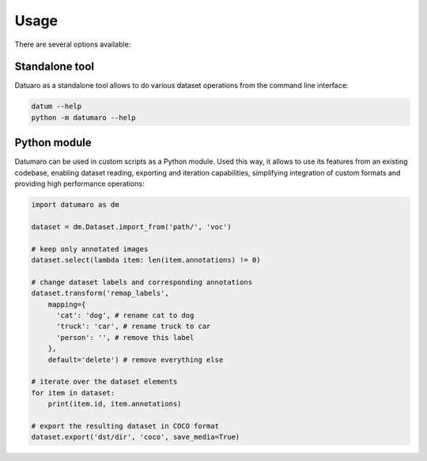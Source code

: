 Usage
#####

There are several options available:

Standalone tool
---------------

Datuaro as a standalone tool allows to do various dataset operations from
the command line interface:

.. code-block::

    datum --help
    python -m datumaro --help

Python module
-------------

Datumaro can be used in custom scripts as a Python module. Used this way, it
allows to use its features from an existing codebase, enabling dataset
reading, exporting and iteration capabilities, simplifying integration of custom
formats and providing high performance operations:

.. code-block::

    import datumaro as dm

    dataset = dm.Dataset.import_from('path/', 'voc')

    # keep only annotated images
    dataset.select(lambda item: len(item.annotations) != 0)

    # change dataset labels and corresponding annotations
    dataset.transform('remap_labels',
        mapping={
          'cat': 'dog', # rename cat to dog
          'truck': 'car', # rename truck to car
          'person': '', # remove this label
        },
        default='delete') # remove everything else

    # iterate over the dataset elements
    for item in dataset:
        print(item.id, item.annotations)

    # export the resulting dataset in COCO format
    dataset.export('dst/dir', 'coco', save_media=True)
